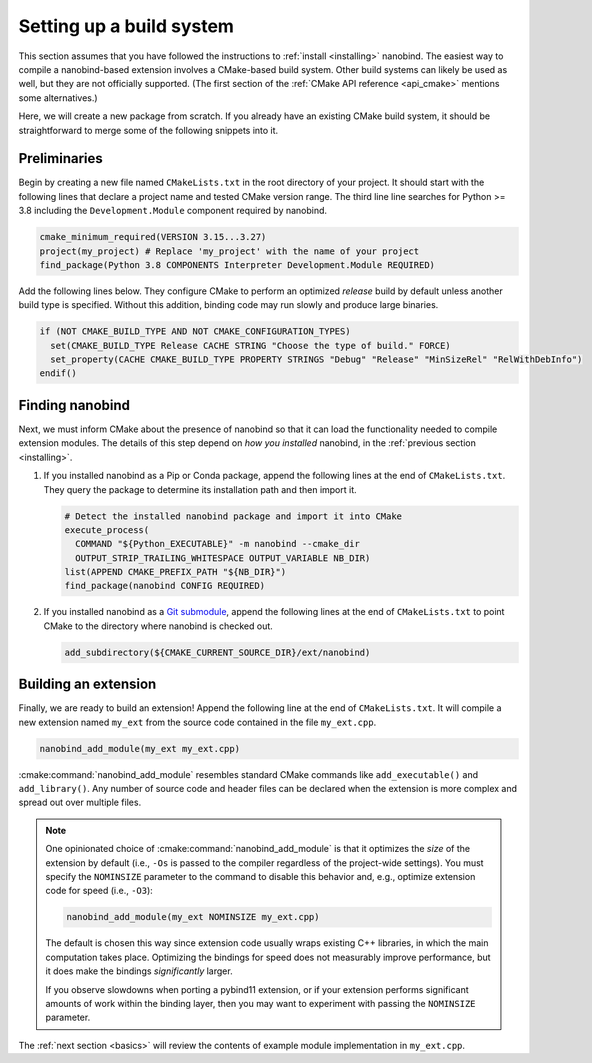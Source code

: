 .. _building:

Setting up a build system
#########################

This section assumes that you have followed the instructions to :ref:`install
<installing>` nanobind. The easiest way to compile a nanobind-based extension
involves a CMake-based build system. Other build systems can likely be used as
well, but they are not officially supported.
(The first section of the :ref:`CMake API reference <api_cmake>` mentions
some alternatives.)

Here, we will create a new package from scratch. If you already have an
existing CMake build system, it should be straightforward to merge some of the
following snippets into it.

Preliminaries
-------------

Begin by creating a new file named ``CMakeLists.txt`` in the root directory of
your project. It should start with the following lines that declare a project
name and tested CMake version range. The third line line searches for Python >=
3.8 including the ``Development.Module`` component required by nanobind.

.. code-block:: cmake

    cmake_minimum_required(VERSION 3.15...3.27)
    project(my_project) # Replace 'my_project' with the name of your project
    find_package(Python 3.8 COMPONENTS Interpreter Development.Module REQUIRED)

Add the following lines below. They configure CMake to perform an optimized
*release* build by default unless another build type is specified. Without this
addition, binding code may run slowly and produce large binaries.

.. code-block:: cmake

   if (NOT CMAKE_BUILD_TYPE AND NOT CMAKE_CONFIGURATION_TYPES)
     set(CMAKE_BUILD_TYPE Release CACHE STRING "Choose the type of build." FORCE)
     set_property(CACHE CMAKE_BUILD_TYPE PROPERTY STRINGS "Debug" "Release" "MinSizeRel" "RelWithDebInfo")
   endif()

Finding nanobind
----------------

Next, we must inform CMake about the presence of nanobind so that it can load
the functionality needed to compile extension modules. The details of this
step depend on *how you installed* nanobind, in the :ref:`previous section
<installing>`.

1. If you installed nanobind as a Pip or Conda package, append the following
   lines at the end of ``CMakeLists.txt``. They query the package to determine
   its installation path and then import it.

   .. code-block:: cmake

       # Detect the installed nanobind package and import it into CMake
       execute_process(
         COMMAND "${Python_EXECUTABLE}" -m nanobind --cmake_dir
         OUTPUT_STRIP_TRAILING_WHITESPACE OUTPUT_VARIABLE NB_DIR)
       list(APPEND CMAKE_PREFIX_PATH "${NB_DIR}")
       find_package(nanobind CONFIG REQUIRED)

2. If you installed nanobind as a `Git submodule
   <https://git-scm.com/book/en/v2/Git-Tools-Submodules>`_, append the
   following lines at the end of ``CMakeLists.txt`` to point CMake to the
   directory where nanobind is checked out.

   .. code-block:: cmake

       add_subdirectory(${CMAKE_CURRENT_SOURCE_DIR}/ext/nanobind)

Building an extension
---------------------

Finally, we are ready to build an extension! Append the following line at the end of
``CMakeLists.txt``. It will compile a new extension named ``my_ext`` from the
source code contained in the file ``my_ext.cpp``.

.. code-block:: cmake

   nanobind_add_module(my_ext my_ext.cpp)

:cmake:command:`nanobind_add_module` resembles standard CMake commands like
``add_executable()`` and ``add_library()``. Any number of source code and
header files can be declared when the extension is more complex and spread out
over multiple files.

.. note::

   One opinionated choice of :cmake:command:`nanobind_add_module` is that it
   optimizes the *size* of the extension by default (i.e., ``-Os`` is passed to
   the compiler regardless of the project-wide settings). You must specify the
   ``NOMINSIZE`` parameter to the command to disable this behavior and, e.g.,
   optimize extension code for speed (i.e., ``-O3``):

   .. code-block:: cmake

      nanobind_add_module(my_ext NOMINSIZE my_ext.cpp)

   The default is chosen this way since extension code usually wraps existing
   C++ libraries, in which the main computation takes place. Optimizing the
   bindings for speed does not measurably improve performance, but it does make
   the bindings *significantly* larger.

   If you observe slowdowns when porting a pybind11 extension, or if your
   extension performs significant amounts of work within the binding layer,
   then you may want to experiment with passing the ``NOMINSIZE`` parameter.

The :ref:`next section <basics>` will review the contents of example module
implementation in ``my_ext.cpp``.
